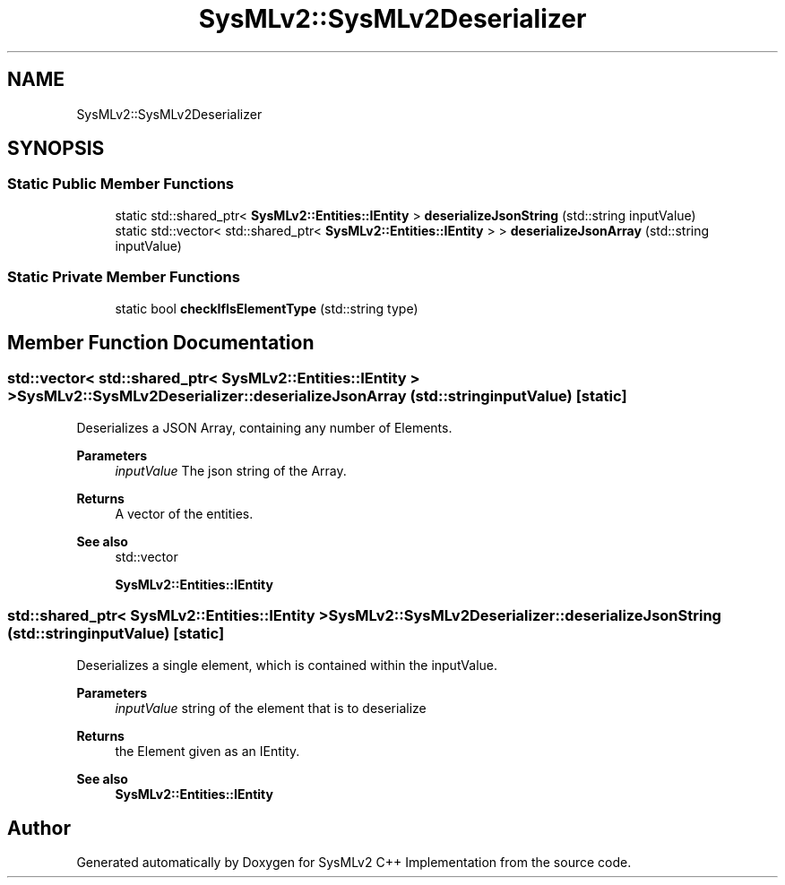 .TH "SysMLv2::SysMLv2Deserializer" 3 "Version 1.0 Beta 2" "SysMLv2 C++ Implementation" \" -*- nroff -*-
.ad l
.nh
.SH NAME
SysMLv2::SysMLv2Deserializer
.SH SYNOPSIS
.br
.PP
.SS "Static Public Member Functions"

.in +1c
.ti -1c
.RI "static std::shared_ptr< \fBSysMLv2::Entities::IEntity\fP > \fBdeserializeJsonString\fP (std::string inputValue)"
.br
.ti -1c
.RI "static std::vector< std::shared_ptr< \fBSysMLv2::Entities::IEntity\fP > > \fBdeserializeJsonArray\fP (std::string inputValue)"
.br
.in -1c
.SS "Static Private Member Functions"

.in +1c
.ti -1c
.RI "static bool \fBcheckIfIsElementType\fP (std::string type)"
.br
.in -1c
.SH "Member Function Documentation"
.PP 
.SS "std::vector< std::shared_ptr< \fBSysMLv2::Entities::IEntity\fP > > SysMLv2::SysMLv2Deserializer::deserializeJsonArray (std::string inputValue)\fR [static]\fP"
Deserializes a JSON Array, containing any number of Elements\&. 
.PP
\fBParameters\fP
.RS 4
\fIinputValue\fP The json string of the Array\&. 
.RE
.PP
\fBReturns\fP
.RS 4
A vector of the entities\&. 
.RE
.PP
\fBSee also\fP
.RS 4
std::vector 

.PP
\fBSysMLv2::Entities::IEntity\fP 
.RE
.PP

.SS "std::shared_ptr< \fBSysMLv2::Entities::IEntity\fP > SysMLv2::SysMLv2Deserializer::deserializeJsonString (std::string inputValue)\fR [static]\fP"
Deserializes a single element, which is contained within the inputValue\&. 
.PP
\fBParameters\fP
.RS 4
\fIinputValue\fP string of the element that is to deserialize 
.RE
.PP
\fBReturns\fP
.RS 4
the Element given as an IEntity\&. 
.RE
.PP
\fBSee also\fP
.RS 4
\fBSysMLv2::Entities::IEntity\fP 
.RE
.PP


.SH "Author"
.PP 
Generated automatically by Doxygen for SysMLv2 C++ Implementation from the source code\&.
